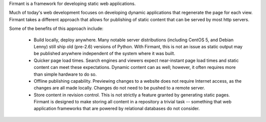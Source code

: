 Firmant is a framework for developing static web applications.

Much of today's web development focuses on developing dynamic applications that
regenerate the page for each view.  Firmant takes a different approach that
allows for publishing of static content that can be served by most http servers.

Some of the benefits of this approach include:

 * Build locally, deploy anywhere.  Many notable server distributions (including
   CentOS 5, and Debian Lenny) still ship old (pre-2.6) versions of Python.
   With Firmant, this is not an issue as static output may be published anywhere
   independent of the system where it was built.
 * Quicker page load times.  Search engines and viewers expect near-instant page
   load times and static content can meet these expectations.  Dynamic content
   can as well; however, it often requires more than simple hardware to do so.
 * Offline publishing capability.  Previewing changes to a website does not
   require Internet access, as the changes are all made locally.  Changes do not
   need to be pushed to a remote server.
 * Store content in revision control.  This is not strictly a feature granted by
   generating static pages.  Firmant is designed to make storing all content in
   a repository a trivial task -- something that web application frameworks that
   are powered by relational databases do not consider.
